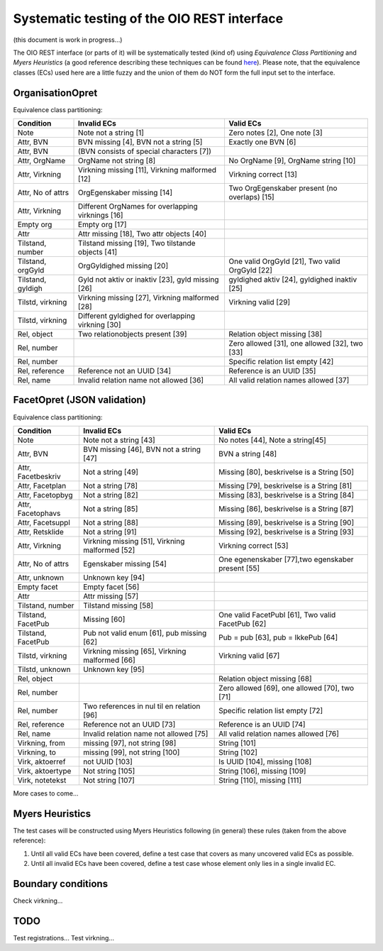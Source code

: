 Systematic testing of the OIO REST interface
============================================

(this document is work in progress...)

The OIO REST interface (or parts of it) will be systematically tested (kind of)
using *Equivalence Class Partitioning* and *Myers Heuristics* (a good reference
describing these techniques can be found here_). Please note, that the
equivalence classes (ECs) used here are a little fuzzy and the union of them do
NOT form the full input set to the interface.

.. _here: http://www.baerbak.com/

OrganisationOpret
-----------------

Equivalence class partitioning:

===================  =================================================  =================================================
Condition            Invalid ECs                                        Valid ECs
===================  =================================================  =================================================
Note                 Note not a string [1]                              Zero notes [2], One note [3]
Attr, BVN            BVN missing [4], BVN not a string [5]              Exactly one BVN [6]
Attr, BVN            (BVN consists of special characters [7])
Attr, OrgName        OrgName not string [8]                             No OrgName [9], OrgName string [10]
Attr, Virkning       Virkning missing [11], Virkning malformed [12]     Virkning correct [13]
Attr, No of attrs    OrgEgenskaber missing [14]                         Two OrgEgenskaber present (no overlaps) [15]
Attr, Virkning       Different OrgNames for overlapping virknings [16]
Empty org            Empty org [17]
Attr                 Attr missing [18], Two attr objects [40]
Tilstand, number     Tilstand missing [19], Two tilstande objects [41]
Tilstand, orgGyld    OrgGyldighed missing [20]                          One valid OrgGyld [21], Two valid OrgGyld [22]
Tilstand, gyldigh    Gyld not aktiv or inaktiv [23], gyld missing [26]  gyldighed aktiv [24], gyldighed inaktiv [25]
Tilstd, virkning     Virkning missing [27], Virkning malformed [28]     Virkning valid [29]
Tilstd, virkning     Different gyldighed for overlapping virkning [30]
Rel, object          Two relationobjects present [39]                   Relation object missing [38]
Rel, number                                                             Zero allowed [31], one allowed [32], two [33]
Rel, number                                                             Specific relation list empty [42]
Rel, reference       Reference not an UUID [34]                         Reference is an UUID [35]
Rel, name            Invalid relation name not allowed [36]             All valid relation names allowed [37]
===================  =================================================  =================================================

FacetOpret (JSON validation)
----------------------------

Equivalence class partitioning:

===================  =================================================  =================================================
Condition            Invalid ECs                                        Valid ECs
===================  =================================================  =================================================
Note                 Note not a string [43]                             No notes [44], Note a string[45]
Attr, BVN            BVN missing [46], BVN not a string [47]            BVN a string [48]
Attr, Facetbeskriv   Not a string [49]                                  Missing [80], beskrivelse is a String [50]
Attr, Facetplan      Not a string [78]                                  Missing [79], beskrivelse is a String [81]
Attr, Facetopbyg     Not a string [82]                                  Missing [83], beskrivelse is a String [84]
Attr, Facetophavs    Not a string [85]                                  Missing [86], beskrivelse is a String [87]
Attr, Facetsuppl     Not a string [88]                                  Missing [89], beskrivelse is a String [90]
Attr, Retsklide      Not a string [91]                                  Missing [92], beskrivelse is a String [93]
Attr, Virkning       Virkning missing [51], Virkning malformed [52]     Virkning correct [53]
Attr, No of attrs    Egenskaber missing [54]                            One egenenskaber [77],two egenskaber present [55]
Attr, unknown        Unknown key [94]
Empty facet          Empty facet [56]
Attr                 Attr missing [57]
Tilstand, number     Tilstand missing [58]
Tilstand, FacetPub   Missing [60]                                       One valid FacetPubl [61], Two valid FacetPub [62]
Tilstand, FacetPub   Pub not valid enum [61], pub missing [62]          Pub = pub [63], pub = IkkePub [64]
Tilstd, virkning     Virkning missing [65], Virkning malformed [66]     Virkning valid [67]
Tilstd, unknown      Unknown key [95]
Rel, object                                                             Relation object missing [68]
Rel, number                                                             Zero allowed [69], one allowed [70], two [71]
Rel, number          Two references in nul til en relation [96]         Specific relation list empty [72]
Rel, reference       Reference not an UUID [73]                         Reference is an UUID [74]
Rel, name            Invalid relation name not allowed [75]             All valid relation names allowed [76]
Virkning, from       missing [97], not string [98]                      String [101]
Virkning, to         missing [99], not string [100]                     String [102]
Virk, aktoerref      not UUID [103]                                     Is UUID [104], missing [108]
Virk, aktoertype     Not string [105]                                   String [106], missing [109]
Virk, notetekst      Not string [107]                                   String [110], missing [111]
===================  =================================================  =================================================


More cases to come...

Myers Heuristics
----------------

The test cases will be constructed using Myers Heuristics following
(in general) these rules (taken from the above reference):

1. Until all valid ECs have been covered, define a test case that covers as
   many uncovered valid ECs as possible.
2. Until all invalid ECs have been covered, define a test case whose element
   only lies in a single invalid EC.

Boundary conditions
-------------------
Check virkning...

TODO
----
Test registrations...
Test virkning...
